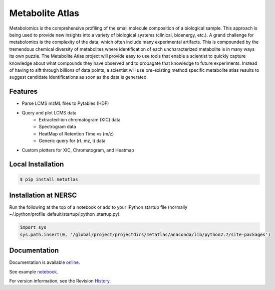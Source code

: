 Metabolite Atlas
================

Metabolomics is the comprehensive profiling of the small molecule composition of a biological sample. This approach is being used to provide new insights into a variety of biological systems (clinical, bioenergy, etc.). A grand challenge for metabolomics is the complexity of the data, which often include many experimental artifacts. This is compounded by the tremendous chemical diversity of metabolites where identification of each uncharacterized metabolite is in many ways its own puzzle. The Metabolite Atlas project will provide easy to use tools that enable a scientist to quickly capture knowledge about what compounds they have observed and to propagate that knowledge to future experiments. Instead of having to sift through billions of data points, a scientist will use pre-existing method specific metabolite atlas results to suggest candidate identifications as soon as the data is generated.


Features
--------
- Parse LCMS mzML files to Pytables (HDF)
- Query and plot LCMS data
    - Extracted-ion chromatogram (XIC) data
    - Spectrogram data
    - HeatMap of Retention Time vs (m/z)
    - Generic query for (rt, mz, i) data
- Custom plotters for XIC, Chromatogram, and Heatmap


Local Installation
------------------

.. code-block:: bash

    $ pip install metatlas


Installation at NERSC
---------------------

Run the following at the top of a notebook or add to your IPython startup file (normally ~/.ipython/profile_default/startup/ipython_startup.py):

.. code-block:: python

    import sys
    sys.path.insert(0, '/global/project/projectdirs/metatlas/anaconda/lib/python2.7/site-packages')


Documentation
-------------

Documentation is available online_.

See example notebook_.

For version information, see the Revision History_.


.. _online: http://metabolite-atlas.github.io/metatlas/

.. _notebook: http://nbviewer.ipython.org/github/metabolite-atlas/metatlas/blob/master/docs/example_notebooks/data_access_examples.ipynb

.. _History: https://github.com/metabolite-atlas/metatlas/blob/master/HISTORY.rst
